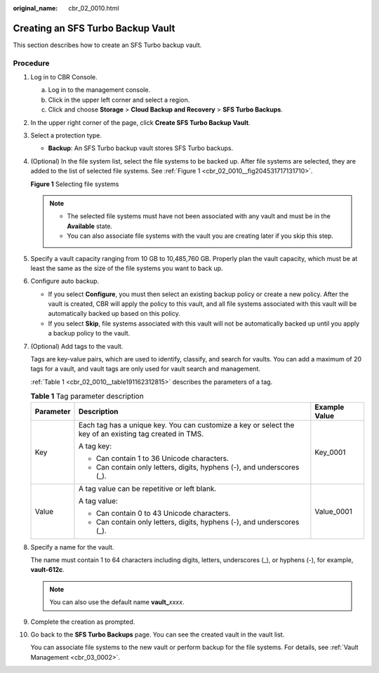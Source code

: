 :original_name: cbr_02_0010.html

.. _cbr_02_0010:

Creating an SFS Turbo Backup Vault
==================================

This section describes how to create an SFS Turbo backup vault.

Procedure
---------

#. Log in to CBR Console.

   a. Log in to the management console.
   b. Click |image1| in the upper left corner and select a region.
   c. Click |image2| and choose **Storage** > **Cloud Backup and Recovery** > **SFS Turbo Backups**.

#. In the upper right corner of the page, click **Create SFS Turbo Backup Vault**.

#. Select a protection type.

   -  **Backup**: An SFS Turbo backup vault stores SFS Turbo backups.

#. (Optional) In the file system list, select the file systems to be backed up. After file systems are selected, they are added to the list of selected file systems. See :ref:`Figure 1 <cbr_02_0010__fig204531717131710>`.

   .. _cbr_02_0010__fig204531717131710:

   **Figure 1** Selecting file systems

   |image3|

   .. note::

      -  The selected file systems must have not been associated with any vault and must be in the **Available** state.
      -  You can also associate file systems with the vault you are creating later if you skip this step.

#. Specify a vault capacity ranging from 10 GB to 10,485,760 GB. Properly plan the vault capacity, which must be at least the same as the size of the file systems you want to back up.

#. Configure auto backup.

   -  If you select **Configure**, you must then select an existing backup policy or create a new policy. After the vault is created, CBR will apply the policy to this vault, and all file systems associated with this vault will be automatically backed up based on this policy.
   -  If you select **Skip**, file systems associated with this vault will not be automatically backed up until you apply a backup policy to the vault.

#. (Optional) Add tags to the vault.

   Tags are key-value pairs, which are used to identify, classify, and search for vaults. You can add a maximum of 20 tags for a vault, and vault tags are only used for vault search and management.

   :ref:`Table 1 <cbr_02_0010__table191162312815>` describes the parameters of a tag.

   .. _cbr_02_0010__table191162312815:

   .. table:: **Table 1** Tag parameter description

      +-----------------------+---------------------------------------------------------------------------------------------------------+-----------------------+
      | Parameter             | Description                                                                                             | Example Value         |
      +=======================+=========================================================================================================+=======================+
      | Key                   | Each tag has a unique key. You can customize a key or select the key of an existing tag created in TMS. | Key_0001              |
      |                       |                                                                                                         |                       |
      |                       | A tag key:                                                                                              |                       |
      |                       |                                                                                                         |                       |
      |                       | -  Can contain 1 to 36 Unicode characters.                                                              |                       |
      |                       | -  Can contain only letters, digits, hyphens (-), and underscores (_).                                  |                       |
      +-----------------------+---------------------------------------------------------------------------------------------------------+-----------------------+
      | Value                 | A tag value can be repetitive or left blank.                                                            | Value_0001            |
      |                       |                                                                                                         |                       |
      |                       | A tag value:                                                                                            |                       |
      |                       |                                                                                                         |                       |
      |                       | -  Can contain 0 to 43 Unicode characters.                                                              |                       |
      |                       | -  Can contain only letters, digits, hyphens (-), and underscores (_).                                  |                       |
      +-----------------------+---------------------------------------------------------------------------------------------------------+-----------------------+

#. Specify a name for the vault.

   The name must contain 1 to 64 characters including digits, letters, underscores (_), or hyphens (-), for example, **vault-612c**.

   .. note::

      You can also use the default name **vault\_**\ *xxxx*.

#. Complete the creation as prompted.

#. Go back to the **SFS Turbo Backups** page. You can see the created vault in the vault list.

   You can associate file systems to the new vault or perform backup for the file systems. For details, see :ref:`Vault Management <cbr_03_0002>`.

.. |image1| image:: /_static/images/en-us_image_0000001587692708.png
.. |image2| image:: /_static/images/en-us_image_0000001599596653.jpg
.. |image3| image:: /_static/images/en-us_image_0000001088492789.png
